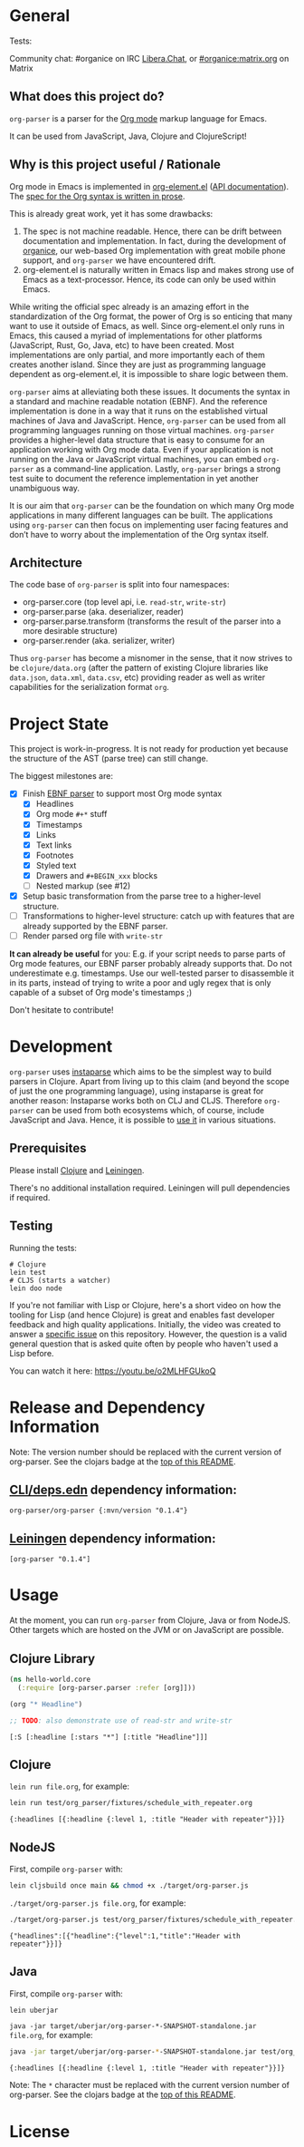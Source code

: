 * General

#+html: <p>Tests: <a href="https://circleci.com/gh/200ok-ch/org-parser"><img src="https://circleci.com/gh/200ok-ch/org-parser.svg?style=svg"></a></p>

#+html: <a href="https://clojars.org/org-parser"><img src="https://img.shields.io/clojars/v/org-parser.svg?color=brightgreen" alt="Clojars Project" /></a>

Community chat: #organice on IRC [[https://libera.chat/][Libera.Chat]], or [[https://matrix.to/#/!DfVpGxoYxpbfAhuimY:matrix.org?via=matrix.org&via=ungleich.ch][#organice:matrix.org]] on Matrix

** What does this project do?

=org-parser= is a parser for the [[https://orgmode.org/][Org mode]] markup language for Emacs.

It can be used from JavaScript, Java, Clojure and ClojureScript!

** Why is this project useful / Rationale

Org mode in Emacs is implemented in [[http://git.savannah.gnu.org/cgit/emacs/org-mode.git/tree/lisp/org-element.el][org-element.el]] ([[https://orgmode.org/worg/dev/org-element-api.html][API
documentation]]). The [[https://orgmode.org/worg/dev/org-syntax.html][spec for the Org syntax is written in prose]].

This is already great work, yet it has some drawbacks:

1. The spec is not machine readable. Hence, there can be drift between
   documentation and implementation. In fact, during the development
   of [[https://github.com/200ok-ch/organice/][organice]], our web-based Org implementation with great mobile
   phone support, and =org-parser= we have encountered drift.
2. org-element.el is naturally written in Emacs lisp and makes strong
   use of Emacs as a text-processor. Hence, its code can only be used
   within Emacs.

While writing the official spec already is an amazing effort in the
standardization of the Org format, the power of Org is so enticing
that many want to use it outside of Emacs, as well. Since
org-element.el only runs in Emacs, this caused a myriad of
implementations for other platforms (JavaScript, Rust, Go, Java, etc)
to have been created. Most implementations are only partial, and more
importantly each of them creates another island. Since they are just
as programming language dependent as org-element.el, it is impossible
to share logic between them.

=org-parser= aims at alleviating both these issues. It documents the
syntax in a standard and machine readable notation (EBNF). And the
reference implementation is done in a way that it runs on the
established virtual machines of Java and JavaScript. Hence,
=org-parser= can be used from all programming languages running on
those virtual machines. =org-parser= provides a higher-level data
structure that is easy to consume for an application working with Org
mode data. Even if your application is not running on the Java or
JavaScript virtual machines, you can embed =org-parser= as a
command-line application. Lastly, =org-parser= brings a strong test
suite to document the reference implementation in yet another
unambiguous way.

It is our aim that =org-parser= can be the foundation on which many
Org mode applications in many different languages can be built. The
applications using =org-parser= can then focus on implementing user
facing features and don’t have to worry about the implementation of
the Org syntax itself.

** Architecture

The code base of =org-parser= is split into four namespaces:

- org-parser.core (top level api, i.e. =read-str=, =write-str=)
- org-parser.parse (aka. deserializer, reader)
- org-parser.parse.transform (transforms the result of the parser into
  a more desirable structure)
- org-parser.render (aka. serializer, writer)

Thus =org-parser= has become a misnomer in the sense, that it now
strives to be =clojure/data.org= (after the pattern of existing Clojure
libraries like =data.json=, =data.xml=, =data.csv=, etc) providing
reader as well as writer capabilities for the serialization format
=org=.

* Project State

This project is work-in-progress. It is not ready for production yet
because the structure of the AST (parse tree) can still change.

The biggest milestones are:

- [X] Finish [[http://xahlee.info/clojure/clojure_instaparse_grammar_syntax.html][EBNF parser]] to support most Org mode syntax
      - [X] Headlines
      - [X] Org mode =#+*= stuff
      - [X] Timestamps
      - [X] Links
      - [X] Text links
      - [X] Footnotes
      - [X] Styled text
      - [X] Drawers and =#+BEGIN_xxx= blocks
      - [ ] Nested markup (see #12)
- [X] Setup basic transformation from the parse tree to a higher-level structure.
- [-] Transformations to higher-level structure: catch up with
      features that are already supported by the EBNF parser.
- [-] Render parsed org file with =write-str=

*It can already be useful* for you:
E.g. if your script needs to parse parts of Org mode features, our EBNF
parser probably already supports that. Do not underestimate
e.g. timestamps. Use our well-tested parser to disassemble it in its
parts, instead of trying to write a poor and ugly regex that is only
capable of a subset of Org mode's timestamps ;)

Don't hesitate to contribute!

* Development

=org-parser= uses [[https://github.com/Engelberg/instaparse/][instaparse]] which aims to be the simplest way to
build parsers in Clojure. Apart from living up to this claim (and
beyond the scope of just the one programming language), using
instaparse is great for another reason: Instaparse works both on CLJ
and CLJS. Therefore =org-parser= can be used from both ecosystems
which, of course, include JavaScript and Java. Hence, it is possible
to [[#usage][use it]] in various situations.

** Prerequisites

Please install [[https://clojure.org/guides/getting_started][Clojure]] and [[https://leiningen.org/][Leiningen]].

There's no additional installation required. Leiningen will pull
dependencies if required.

** Testing

Running the tests:

#+BEGIN_SRC shell
# Clojure
lein test
# CLJS (starts a watcher)
lein doo node
#+END_SRC

If you're not familiar with Lisp or Clojure, here's a short video on
how the tooling for Lisp (and hence Clojure) is great and enables fast
developer feedback and high quality applications. Initially, the video
was created to answer a [[https://github.com/200ok-ch/org-parser/issues/4][specific issue]] on this repository. However, the question is a valid
general question that is asked quite often by people who haven't used
a Lisp before.

[[https://raw.githubusercontent.com/200ok-ch/org-parser/master/doc/images/quick_introduction_to_lisp_clojure_and_using_the_repl.jpg]]

You can watch it here: https://youtu.be/o2MLHFGUkoQ

* Release and Dependency Information

Note: The version number should be replaced with the current version of org-parser.
See the clojars badge at the [[https://github.com/200ok-ch/org-parser#general][top of this README]].

** [[https://clojure.org/reference/deps_and_cli][CLI/deps.edn]] dependency information:

   #+BEGIN_SRC
org-parser/org-parser {:mvn/version "0.1.4"}
   #+END_SRC

** [[https://github.com/technomancy/leiningen][Leiningen]] dependency information:

#+BEGIN_SRC
[org-parser "0.1.4"]
#+END_SRC


* Usage
  :PROPERTIES:
  :CUSTOM_ID: usage
  :END:

At the moment, you can run =org-parser= from Clojure, Java or from
NodeJS. Other targets which are hosted on the JVM or on JavaScript are
possible.

** Clojure Library

 #+BEGIN_SRC clojure :results verbatim :exports both
   (ns hello-world.core
     (:require [org-parser.parser :refer [org]]))

   (org "* Headline")

   ;; TODO: also demonstrate use of read-str and write-str
 #+END_SRC

 #+RESULTS:
 : [:S [:headline [:stars "*"] [:title "Headline"]]]

** Clojure

=lein run file.org=, for example:

#+begin_src sh :results verbatim :exports both
  lein run test/org_parser/fixtures/schedule_with_repeater.org
#+end_src

#+RESULTS:
: {:headlines [{:headline {:level 1, :title "Header with repeater"}}]}

** NodeJS

First, compile =org-parser= with:

#+begin_src sh :exports code :results silent
  lein cljsbuild once main && chmod +x ./target/org-parser.js
#+end_src

=./target/org-parser.js file.org=, for example:

#+begin_src sh :results verbatim :exports both
  ./target/org-parser.js test/org_parser/fixtures/schedule_with_repeater.org
#+end_src

#+RESULTS:
: {"headlines":[{"headline":{"level":1,"title":"Header with repeater"}}]}

** Java

First, compile =org-parser= with:

#+begin_src sh :exports code :results silent
  lein uberjar
#+end_src

=java -jar target/uberjar/org-parser-*-SNAPSHOT-standalone.jar file.org=, for example:

#+begin_src sh :results verbatim :exports both
  java -jar target/uberjar/org-parser-*-SNAPSHOT-standalone.jar test/org_parser/fixtures/schedule_with_repeater.org
#+end_src

#+RESULTS:
: {:headlines [{:headline {:level 1, :title "Header with repeater"}}]}

Note: The =*= character must be replaced with the current version number of org-parser.
See the clojars badge at the [[https://github.com/200ok-ch/org-parser#general][top of this README]].

* License

